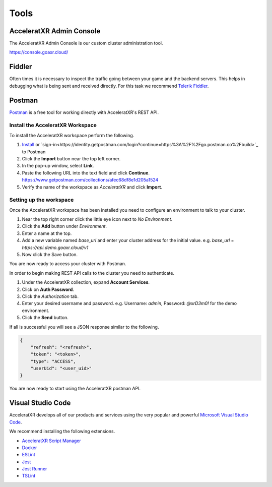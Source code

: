 =====
Tools
=====

AcceleratXR Admin Console
=========================

The AcceleratXR Admin Console is our custom cluster administration tool.

https://console.goaxr.cloud/

Fiddler
=======

Often times it is necessary to inspect the traffic going between your game and the backend servers. This helps in debugging
what is being sent and received directly. For this task we recommend `Telerik Fiddler <https://www.telerik.com/fiddler>`_.

Postman
=======

`Postman <https://www.postman.com/>`_ is a free tool for working directly with AcceleratXR's REST API.

Install the AcceleratXR Workspace
~~~~~~~~~~~~~~~~~~~~~~~~~~~~~~~~~

To install the AcceleratXR workspace perform the following.

1. `Install <https://www.postman.com/downloads>`_ or `sign-in<https://identity.getpostman.com/login?continue=https%3A%2F%2Fgo.postman.co%2Fbuild>`_ to Postman
2. Click the **Import** button near the top left corner.
3. In the pop-up window, select **Link**.
4. Paste the following URL into the text field and click **Continue**.
   https://www.getpostman.com/collections/afec68df8e1d205a1524
5. Verify the name of the workspace as *AcceleratXR* and click **Import**.

Setting up the workspace
~~~~~~~~~~~~~~~~~~~~~~~~

Once the AcceleratXR workspace has been installed you need to configure an environment to talk to your cluster.

1. Near the top right corner click the little eye icon next to *No Environment*.
2. Click the **Add** button under *Environment*.
3. Enter a name at the top.
4. Add a new variable named *base_url* and enter your cluster address for the initial value.
   e.g. *base_url* = *https://api.demo.goaxr.cloud/v1*
5. Now click the Save button.

You are now ready to access your cluster with Postman.

In order to begin making REST API calls to the cluster you need to authenticate.

1. Under the AcceleratXR collection, expand **Account Services**.
2. Click on **Auth Password**.
3. Click the *Authorization* tab.
4. Enter your desired username and password.
   e.g. Username: `admin`, Password: `@xrD3m0!` for the demo environment.
5. Click the **Send** button.

If all is successful you will see a JSON response similar to the following.

.. code-block:: bash

    {
        "refresh": "<refresh>",
        "token": "<token>",
        "type": "ACCESS",
        "userUid": "<user_uid>"
    }

You are now ready to start using the AcceleratXR postman API.

Visual Studio Code
==================

AcceleratXR develops all of our products and services using the very popular and
powerful `Microsoft Visual Studio Code <https://code.visualstudio.com/>`_.

We recommend installing the following extensions.

* `AcceleratXR Script Manager <https://marketplace.visualstudio.com/items?itemName=acceleratxr.vscode-scripts-scm>`_
* `Docker <https://marketplace.visualstudio.com/items?itemName=ms-azuretools.vscode-docker>`_
* `ESLint <https://marketplace.visualstudio.com/items?itemName=dbaeumer.vscode-eslint>`_
* `Jest <https://marketplace.visualstudio.com/items?itemName=Orta.vscode-jest>`_
* `Jest Runner <https://marketplace.visualstudio.com/items?itemName=firsttris.vscode-jest-runner>`_
* `TSLint <https://marketplace.visualstudio.com/items?itemName=ms-vscode.vscode-typescript-tslint-plugin>`_
